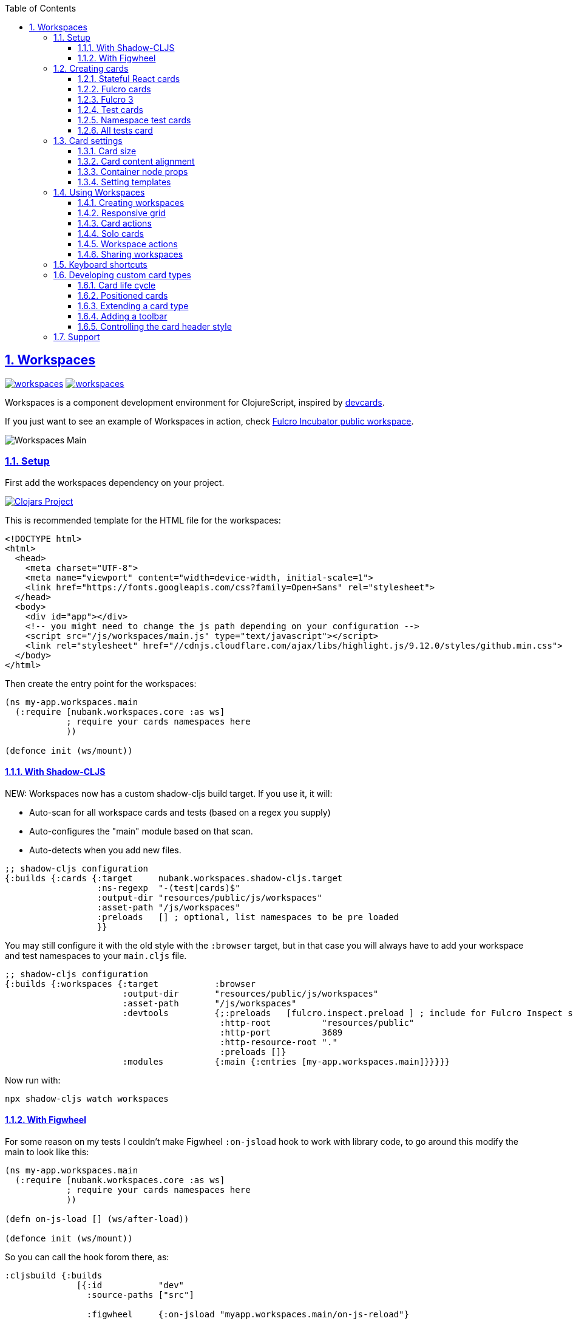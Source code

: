 :lang: en
:encoding: UTF-8
:doctype: book
:source-highlighter: coderay
:source-language: clojure
:toc: left
:toclevels: 3
:sectlinks:
:sectanchors:
:imagesdir: public/img
:leveloffset: 1
:sectnums:

ifdef::env-github[]
:tip-caption: :bulb:
:note-caption: :information_source:
:important-caption: :heavy_exclamation_mark:
:caution-caption: :fire:
:warning-caption: :warning:
endif::[]

ifdef::env-github[]
toc::[]
endif::[]

= Workspaces

image:https://img.shields.io/clojars/v/nubank/workspaces.svg[link=https://clojars.org/nubank/workspaces]
image:https://cljdoc.xyz/badge/nubank/workspaces[link=https://cljdoc.xyz/d/nubank/workspaces/CURRENT]

Workspaces is a component development environment for ClojureScript,
inspired by https://github.com/bhauman/devcards[devcards].

If you just want to see an example of Workspaces in action, check
https://fulcrologic.github.io/fulcro-incubator/[Fulcro Incubator public
workspace].

image:workspaces-main.gif[Workspaces Main]

== Setup

First add the workspaces dependency on your project.

https://clojars.org/nubank/workspaces[image:https://clojars.org/nubank/workspaces/latest-version.svg[Clojars
Project]]

This is recommended template for the HTML file for the workspaces:

[source,html]
----
<!DOCTYPE html>
<html>
  <head>
    <meta charset="UTF-8">
    <meta name="viewport" content="width=device-width, initial-scale=1">
    <link href="https://fonts.googleapis.com/css?family=Open+Sans" rel="stylesheet">
  </head>
  <body>
    <div id="app"></div>
    <!-- you might need to change the js path depending on your configuration -->
    <script src="/js/workspaces/main.js" type="text/javascript"></script>
    <link rel="stylesheet" href="//cdnjs.cloudflare.com/ajax/libs/highlight.js/9.12.0/styles/github.min.css">
  </body>
</html>
----

Then create the entry point for the workspaces:

[source,clojure]
----
(ns my-app.workspaces.main
  (:require [nubank.workspaces.core :as ws]
            ; require your cards namespaces here
            ))

(defonce init (ws/mount))
----

=== With Shadow-CLJS

NEW: Workspaces now has a custom shadow-cljs build target. If you use it, it will:

- Auto-scan for all workspace cards and tests (based on a regex you supply)
- Auto-configures the "main" module based on that scan.
- Auto-detects when you add new files.

[source,clojure]
----
;; shadow-cljs configuration
{:builds {:cards {:target     nubank.workspaces.shadow-cljs.target
                  :ns-regexp  "-(test|cards)$"
                  :output-dir "resources/public/js/workspaces"
                  :asset-path "/js/workspaces"
                  :preloads   [] ; optional, list namespaces to be pre loaded
                  }}
----

You may still configure it with the old style with the `:browser` target, but in that case
you will always have to add your workspace and test namespaces to your `main.cljs` file.

[source,clojure]
----
;; shadow-cljs configuration
{:builds {:workspaces {:target           :browser
                       :output-dir       "resources/public/js/workspaces"
                       :asset-path       "/js/workspaces"
                       :devtools         {;:preloads   [fulcro.inspect.preload ] ; include for Fulcro Inspect support
                                          :http-root          "resources/public"
                                          :http-port          3689
                                          :http-resource-root "."
                                          :preloads []}
                       :modules          {:main {:entries [my-app.workspaces.main]}}}}}
----

Now run with:

....
npx shadow-cljs watch workspaces
....

=== With Figwheel

For some reason on my tests I couldn’t make Figwheel `:on-jsload` hook
to work with library code, to go around this modify the main to look
like this:

[source,clojure]
----
(ns my-app.workspaces.main
  (:require [nubank.workspaces.core :as ws]
            ; require your cards namespaces here
            ))

(defn on-js-load [] (ws/after-load))

(defonce init (ws/mount))
----

So you can call the hook forom there, as:

[source,clojure]
----
:cljsbuild {:builds
              [{:id           "dev"
                :source-paths ["src"]

                :figwheel     {:on-jsload "myapp.workspaces.main/on-js-reload"}

                :compiler     {:main                 myapp.workspaces.main
                               :asset-path           "js/workspaces/out"
                               :output-to            "resources/public/js/workspaces/main.js"
                               :output-dir           "resources/public/js/workspaces/out"
                               :source-map-timestamp true
                               :preloads             [devtools.preload]}}]}
----

Now run with:

....
lein figwheel
....

== Creating cards

To define cards you use the `ws/defcard` macro, here is an example to
create a React card:

[source,clojure]
----
(ns myapp.workspaces.cards
  (:require [nubank.workspaces.core :as ws]
            [nubank.workspaces.card-types.react :as ct.react]))

; simple function to create react elemnents
(defn element [name props & children]
  (apply js/React.createElement name (clj->js props) children))

(ws/defcard hello-card
  (ct.react/react-card
    (element "div" {} "Hello World")))
----

You can use this to mount any React component, for a
https://github.com/Day8/re-frame/[re-frame] for example, you can use
`(reagent/as-element [re-frame-root])` as the content. For a complete
re-frame demo check
https://github.com/nubank/workspaces/blob/master/examples/workspaces-shadow-example/src/myapp/workspaces/reframe_demo_cards.cljs[these
sources].

=== Stateful React cards

Usually libraries like Fulcro or Re-frame will manage the state and
trigger render in the proper times, but if you wanna do something with
raw React, you can provide an atom to be the app state, and the card
will watch that atom and triggers a root render everytime it changes.

[source,clojure]
----
(ws/defcard counter-example-card
  (let [counter (atom 0)]
    (ct.react/react-card
      counter
      (element "div" {}
        (str "Count: " @counter)
        (element "button" {:onClick #(swap! counter inc)} "+")))))
----

_Important:_ The `react-card` is actually a macro, the reason is that we
wrap your render call into a function that will only be called when that
card is initialized. This prevents the render calls to happen when cards
are just loading.

=== Fulcro cards

Workspaces is built with http://fulcro.fulcrologic.com/[Fulcro] and has
some extra support for it. Using the `fulcro-card` you can easely mount
a Fulcro component with the entire app, here is an example:

[source,clojure]
----
(ns myapp.workspaces.fulcro-demo-cards
  (:require [fulcro.client.primitives :as fp]
            [fulcro.client.localized-dom :as dom]
            [nubank.workspaces.core :as ws]
            [nubank.workspaces.card-types.fulcro :as ct.fulcro]
            [nubank.workspaces.lib.fulcro-portal :as f.portal]
            [fulcro.client.mutations :as fm]))

(fp/defsc FulcroDemo
  [this {:keys [counter]}]
  {:initial-state (fn [_] {:counter 0})
   :ident         (fn [] [::id "singleton"])
   :query         [:counter]}
  (dom/div
    (str "Fulcro counter demo [" counter "]")
    (dom/button {:onClick #(fm/set-value! this :counter (inc counter))} "+")))

(ws/defcard fulcro-demo-card
  (ct.fulcro/fulcro-card
    {::f.portal/root FulcroDemo}))
----

By default the Fulcro card will wrap your component will a thin root, by
having always having components with idents you can leverage generic
mutations, this is recommended over making a special Root. But if you
want to send your own root, you can set the
`::f.porta/wrap-root? false`. Here are more options available:

* `::f.portal/wrap-root?` (default: `true`) Wraps component into a light
root
* `::f.portal/app` (default: `{}`) This is the app configuration, same
options you could send to `fulcro/new-fulcro-client`
* `::f.portal/initial-state` (default `{}`) Accepts a value or a
function. A value will be used to call the initial state function of
your root. If you provide a function, the value returned by it will be
the initial state.
* `::f.portal/root-state` This map will be merged into the app root state to be part
of the initial state in the root, this is useful to set things like `:ui/locale` considering
that a wrapped root initial state will not end up in the root (will be in `:ui/root`).
* `::f.portal/computed` Add this computed data to the root factory props
* `::f.portal/root-node-props` use this to send props into the root note created to mount the portal on.

When you use a Fulcro card you will notice it has an extra toolbar, in
this toolbar you have two action buttons:

* `Inspect`: this is an integration with
https://github.com/fulcrologic/fulcro-inspect[Fulcro Inspect], if you
have the extension active on Chrome, it will select the application of
the card for inspection.
* `Restart`: this will do a full refresh on app, unmount and mount again

=== Fulcro 3

Fulcro 3 is a rewrite and require new wrappers, for Fulcro 3 we got the portal and the card
type in the namespace `nubank.workspaces.card-types.fulcro3`. The settings are the same
as for Fulcro 2, all keywords should be namespaced with the `fulcro3` card type namespace.

=== Test cards

Workspaces has default integration with `cljs.test`, but you have to
start the tests using `ws/deftest` instead of `cljs.test/deftest`. The
`ws/deftest` will also emit a `cljs.test/deftest` call, so you can use
the same for running on CI. Example test card:

[source,clojure]
----
(ws/deftest sample-test
  (is (= 1 1)))
----

=== Namespace test cards

When you create test cards using `ws/deftest`, a card will be
automatically created to run on the test on that namespace, just click
on the test namespace name on the index to load the card.

=== All tests card

When you add any test, you also get a card that will run the whole test
suite. You can open this card by clicking at the `TESTS` in the index,
or using spotlight to find the `test-all` card.

== Card settings

=== Card size

You can define settings for your card, like what initial size it should
have, to do that you can add maps to the card definition:

[source,clojure]
----
(ns myapp.workspaces.configurated-cards
  (:require [nubank.workspaces.core :as ws]
            [nubank.workspaces.model :as wsm]))

(ws/defcard sized-card
  {::wsm/card-width 5
   ::wsm/card-height 7}
  (ct.react/react-card
    (dom/div "Foo")))
----

The measuremnt is in grid tiles. A recommended way to define a card size
is to add it in default size to workspace, resize it to the appropriated
size, then use the `Size` button accessible from the more icon in the
card header, the card current size will be logged to the browser
console.

=== Card content alignment

For the built-in cards you can also determine how the element will be
positioned in the card. So far we have been using the center card
position but depending on the kind of component you are trying that
might not be the best option.

[source,clojure]
----
(ws/defcard positioned-top
  {::wsm/card-width  5
   ::wsm/card-height 7
   ::wsm/align       {:flex 1}}
  (ct.react/react-card
    (dom/div "Foo on top")))
----

The card container is a flex element, so the previous example will put
the card on top and make it occupy the full width of the container.

The default `::wsm/align` is:

[source,clojure]
----
{:display         "flex"
 :align-items     "center"
 :justify-content "center"}
----

=== Container node props

Using the key `::wsm/node-props` you can set the style or other
properties of the container node.

[source,clojure]
----
(ws/defcard styles-card
  {::wsm/node-props {:style {:background "red" :color "white"}}}
  (ct.react/react-card
    (dom/div "I'm in red")))
----

=== Setting templates

You will probably find some combinations of card settings you keep
repeating, it’s totally ok to put those in variables and re-use. You can
also send as many configuration maps as you want, in fact the return of
`(ct.react/react-card)` is also a map, they all just get merged and
stored as the card definition.

[source,clojure]
----
(def purple-card {::wsm/node-props {:style {:background "#79649a"}}})
(def align-top {::wsm/align {:flex 1}})

(ws/defcard widget-card
  {::wsm/card-width 3 ::wsm/card-height 7}
  purple-card
  align-top
  (ct.react/react-card
    (dom/div "💜")))
----

== Using Workspaces

Now that we know how to define cards, it’s time to learn how to work
with then.

Imagine when you are about to start working on some components of your
project, you can start by looking at the index or searching using the
spotlight feature (`alt+shift+a`).

By clicking on the card names you will add then to the current workspace
(one will be created if you don’t have any open).

The idea here is that you add just the cards there are relevant to the
work you need to do, and create a workspace that can make the best use
of your screen pixels.

And workspaces comes on tabs, enabling you to quickly switch between
different workspace settings.

The following topics will describe what you can do to help you manage
your workspaces.

=== Creating workspaces

You can create new workspaces by clicking at the `+` tab on the
interface. The workspaces are created and stored in your browser local
storage. You can rename the workspace by clicking on its tab while it’s
active.

=== Responsive grid

Your cards are placed in a responsive grid, this means that the number
of columns you have available will vary according to your page width
size. Right below the workspace tabs you can see how many columns you
have available right now (eg: `c8` means 8 columns).

Each responsive breakpoint will have stored separated, so you can arange
a workspace to fit that available width. The sizes and positions will be
recorded separated by each column numbers (they vary from 2 to 20).

Each column size has 120~140px, varies depending on page width.

=== Card actions

In the card header you will see the card title (which is the name of the
card symbol) on the left, and at the right two icons. The first icon is
the ``more'', mouse over it to see some card available actions:

* `Source`: open a modal with the card source code
* `Solo`: open a new workspace containing just this card using the whole
workspace space
* `Size`: prints the current card size in the browser console
* `Remount`: dispose the card and start it over

After that you have an `X` icon to remove the card from current
workspace.

=== Solo cards

Sometimes you want to focus on a single card, like when you want to see
just the full test suite or want to have a card that renders your entire
app.

In these cases you can open a tab with a card occupying the whole space,
you can do that clicking in the `Solo` button from the card actions, or
via spotlight, holding the `alt` key when clicking or hitting return to
select.

=== Workspace actions

When you have an open workspace, there is a toolbar with some action
buttons, here is a description of what each does:

* `Copy layout`: actually a select here, use this to copy the layout
from a different responsive breakpoint
* `Refresh cards`: triggers a refresh on every card on this active
workspace
* `Duplicate`: creates a copy of current workspace
* `Unify layouts`: makes every breakpoint have the same layout as the
current active one
* `Export`: Export current workspace layouts to data (logged into
browser console)
* `Delete`: Delete current workspace

=== Sharing workspaces

A lot of times your workspaces will be disposable, just pull a few
components, work and throw away. But other times you like to create more
durable ones, like a kitchen sink of all your components buildings
blocks, or maybe a setup that works nice for a specific task. You a lot
of effort to make it look good on many different responsive breakpoints.
So would be a pain if every user of the system had to redo the task to
organize those types of workspaces.

To solve that, you can use the `Export` button on the workspace toolbar.
It outputs the workspace layout as a transit data on the console. You
can copy that, and use to store that workspace setup on the code, making
it available to any other person using this workspace setup.

[source,clojure]
----
(ws/defworkspace ui-block
  "[\"^ \",\"c10\",[[\"^ \",\"i\",\"~$fulcro.incubator.workspaces.ui.reakit-ws/reakit-base\",\"w\",2,\"h\",4,\"x\",0,\"y\",0,\"minH\",2]],\"c8\",[[\"^ \",\"i\",\"^0\",\"w\",2,\"h\",4,\"x\",0,\"y\",0,\"^1\",2]],\"c16\",[[\"^ \",\"i\",\"^0\",\"w\",2,\"h\",4,\"x\",0,\"y\",0,\"^1\",2]],\"c14\",[[\"^ \",\"i\",\"^0\",\"w\",2,\"h\",4,\"x\",0,\"y\",0,\"^1\",2]],\"c2\",[[\"^ \",\"i\",\"^0\",\"w\",2,\"h\",4,\"x\",0,\"y\",0,\"^1\",2]],\"c12\",[[\"^ \",\"i\",\"^0\",\"w\",2,\"h\",4,\"x\",0,\"y\",0,\"^1\",2]],\"c4\",[[\"^ \",\"i\",\"^0\",\"w\",2,\"h\",4,\"x\",0,\"y\",0,\"^1\",2]],\"c18\",[[\"^ \",\"i\",\"^0\",\"w\",2,\"h\",4,\"x\",0,\"y\",0,\"^1\",2]],\"c20\",[[\"^ \",\"i\",\"^0\",\"w\",2,\"h\",4,\"x\",0,\"y\",0,\"^1\",2]],\"c6\",[[\"^ \",\"i\",\"^0\",\"w\",2,\"h\",4,\"x\",0,\"y\",0,\"^1\",2]]]"))
----

When you open a shared workspace, you can’t change it, it’s static, but
you can duplicate it and change the copy as you please.

== Keyboard shortcuts

Here is a list of available shortcuts, all of then use `alt+shift`
followed by a key:

* `alt+shift+a`: Add card to current workspace (open spotlight for card
picking)
* `alt+shift+i`: Toggle index view
* `alt+shift+h`: Toggle card headers
* `alt+shift+n`: Create new local workspace
* `alt+shift+w`: Close current workspace

== Developing custom card types

To demonstrate what a custom card takes to be created, let’s take the
following example:

[source,clojure]
----
(ws/defcard custom-card
  {::wsm/init
   (fn [card]
     {::wsm/render
      (fn [node]
        (gdom/setTextContent node (str "Rendering card " (::wsm/card-id card))))})})
----

So card definitions are also maps. The `::wsm/init` will be called upon
card initialization.

In next section we will learn about the card life cycle and how you can
hook on it.

=== Card life cycle

The card life cycle happens according the following events:

==== Initialization

When cards are loaded, their settings are stored locally in an atom.
Workspaces tries to make this process as light as possible, adding many
cards should have the minimum overhead possible, cards are not
initialized until they are placed in a visible workspace.

When the card is initialized, the map returned by it will be stored and
used to manage the card while it lives.

A card is a shared unit across workspaces, so if you have a card on a
active workspace and add the same card to another workspace, it will
just call a new render, but not a new initialization (they potentially
will share state, but that might vary depending on the card
implementation).

==== Rendering

The render system is based on HTML nodes, you provide a render function
and workspaces will call that function with a HTML node so you can
render/mount your component in it.

The definition from render (and other life cycle functions) will come
from calling `::wsm/init` on your card.

Here is an example of a custom card with a basic render:

[source,clojure]
----
(ws/defcard custom-card
  {::wsm/init
   (fn [card]
     {::wsm/render
      (fn [node]
        (gdom/setTextContent node "Hello custom card!"))})})
----

==== Refresh

A refresh is intended to force a new render of the component. In the
beginning of these docs we asked you setup the load hook
`nubank.workspaces.core/after-load`, this hook will refresh every card
in the active workspace. In pratice it will call the `::wsm/refresh`
method in your card, let’s see an example by extending our previous
custom card to handle refresh.

[source,clojure]
----
(ws/defcard custom-card
  {::wsm/init
   (fn [card]
     (let [counter (atom 0)]
       {::wsm/refresh
        (fn [node]
          (gdom/setTextContent node (str "Card updated, count: " (swap! counter inc) "!")))

        ::wsm/render
        (fn [node]
          (gdom/setTextContent node (str "Card rendered, count: " counter "!")))}))})
----

You can try clicking in the ``Refresh cards'' button in the workspace
toolbar and see the counter updating on every refresh.

There is one exception to this flow, and that is when you change
anything about the card definition itself. Workflows will detect when
the card has changed (by comparing the old form with the new form) and
when it changes, the whole card is disposed and remounted.

==== Dispose

A card is disposed when all it’s active references are removed from the
open workspaces. When you remove a card from a workspace, it might get
disposed, but only if this card is not present in any of the other open
workspaces (living in tabs). This will give you a chance to free
resources from that card.

[source,clojure]
----
(ws/defcard custom-card
  {::wsm/init
   (fn [card]
     (let [counter (atom 0)]
       {::wsm/dispose
        (fn [node]
          ; doesn't make a real difference for resource cleaning, just a dummy example
          ; so you can replace the code
          (gdom/setTextContent node ""))

        ::wsm/refresh
        (fn [node]
          (gdom/setTextContent node (str "Card updated, count: " (swap! counter inc) "!")))

        ::wsm/render
        (fn [node]
          (gdom/setTextContent node (str "Card rendered, count: " @counter "!")))}))})
----

=== Positioned cards

If we try to use our alignment settings with our new card, you will see
it will not work.

This is because the alignment implementation is a wrapper utility, and
you have to manually call it to get it’s functionality, let’s see how we
can extend our card to support it:

[source,clojure]
----
(ws/defcard custom-card
  {::wsm/align {:flex 1}
   ::wsm/init
   (fn [card]
     (let [counter (atom 0)]
       ; wrap our definition with positioned.card, from nubank.workspaces.card-types.util
       (ct.util/positioned-card card
         {::wsm/dispose
          (fn [node]
            ; doesn't make a real difference for resource cleaning, just a dummy example
            ; so you can replace the code
            (gdom/setTextContent node ""))

          ::wsm/refresh
          (fn [node]
            (gdom/setTextContent node (str "Card updated, count: " (swap! counter inc) "!")))

          ::wsm/render
          (fn [node]
            (gdom/setTextContent node (str "Card rendered, count: " @counter "!")))})))})
----

Now we can use the `::wsm/align` as usual. I like to point out you can
use this strategy yourself to create wrapper functions that can add
functionality to a card definition, they are good composition blocks.

=== Extending a card type

Here let’s create a custom implementation for a React card, this
implementation will assume the app state is an atom, and will have a
timer ticking in a root property on the state atom.

[source,clojure]
----
; it's a good pattern to have the card init function separated from the card function
; this will make easier for others to use your card as a base for extension.
(defn react-timed-card-init [card state-atom component]
  (let [{::wsm/keys [dispose refresh render] :as react-card} (ct.react/react-card-init card state-atom component)
        timer (js/setInterval #(swap! state-atom update ::ticks inc) 1000)]
    (assoc react-card
      ::wsm/dispose
      (fn [node]
        ; clean the timer on dispose
        (js/clearInterval timer)
        (dispose node))

      ::wsm/refresh
      (fn [node]
        (refresh node))

      ::wsm/render
      (fn [node]
        (render node)))))

(defn react-timed-card [state-atom component]
  {::wsm/init #(react-timed-card-init % state-atom component)})

(ws/defcard react-timed-card-sample
  (let [state (atom {})]
    (react-timed-card state
      ; note since we are not using the macro it's better to send a function to avoid
      ; premature rendering
      (fn []
        (dom/div (str "Tick: " (::ticks @state)))))))
----

=== Adding a toolbar

To add a toolbar, you must provide the `::wsm/render-toolbar`. This time
you must return a React component that will be used as the toolbar. We
suggest using components from the namespace `nubank.workspaces.ui.core`
for consistency.

[source,clojure]
----
(defn react-timed-card-init [card state-atom component]
  (let [{::wsm/keys [dispose refresh render] :as react-card} (ct.react/react-card-init card state-atom component)
        timer (js/setInterval #(swap! state-atom update ::ticks inc) 1000)]
    (assoc react-card
      ::wsm/dispose
      (fn [node]
        ; clean the timer on dispose
        (js/clearInterval timer)
        (dispose node))

      ::wsm/refresh
      (fn [node]
        (refresh node))

      ::wsm/render
      (fn [node]
        (render node))

      ::wsm/render-toolbar
      (fn []
        (dom/div
          (uc/button {:onClick #(js/console.log "State" @state-atom)} "Log app state"))))))
----

Use this provide extra functionatility for your cards.

=== Controlling the card header style

You might noticed that the test cards are able to change the card header
style to reflect the test status, and you can do this to your cards too.

Let’s add a button on our toolbar to change the header color:

[source,clojure]
----
      ::wsm/render-toolbar
      (fn []
        (dom/div
          (uc/button {:onClick #((::wsm/set-card-header-style card) {:background "#cc0"})} "Change header color")
          (uc/button {:onClick #(js/console.log "State" @state-atom)} "Log app state")))
----

By calling the `::wsm/set-card-header-style` you can set any css you
want to the header.

That’s all, go make some nice cards!

== Support

If you have any questions, hit us at the `#workspaces` channel on
Clojurians.

